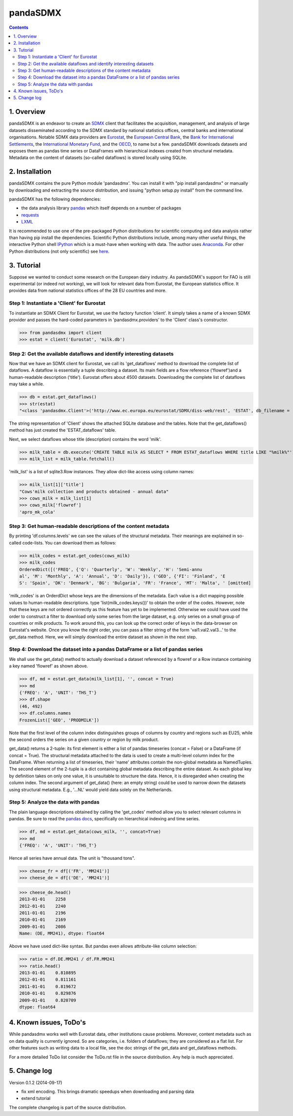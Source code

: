 =============
pandaSDMX
=============





.. contents::


1. Overview
====================
 
pandaSDMX is an endeavor to create an `SDMX <http://www.sdmx.org/>`_ 
client that facilitates the acquisition, management, and analysis of large datasets
disseminated according to the SDMX standard by national statistics offices, central banks and international organisations. Notable SDMX data providers are 
`Eurostat <https://webgate.ec.europa.eu/fpfis/mwikis/sdmx/index.php/Main_Page>`_,
the `European Central Bank <http://www.ecb.europa.eu/stats/services/sdmx/html/index.en.html>`_, 
the `Bank for International Settlements <http://www.bis.org/statistics/sdmx.htm>`_, 
the `International Monetary Fund <http://sdmxws.imf.org/IMFStatWS_SDMX2/sdmx.asmx>`_, and
the `OECD <http://stats.oecd.org/SDMXWS/sdmx.asmx>`_, 
to name but a few. pandaSDMX downloads datasets and exposes them as pandas time series or DataFrames with hierarchical indexes created from structural metadata.
Metadata on the content of datasets (so-called dataflows) is stored locally using SQLite. 
  

2. Installation
===================

pandaSDMX contains the pure Python module 'pandasdmx'. You can install it
with "pip install pandasdmx" or manually by downloading and extracting the source distribution, 
and issuing "python setup.py install" from the command line.

pandaSDMX has the following dependencies:

* the data analysis library  
  `pandas <http://pandas.pydata.org/>`_ which itself depends on a number of packages
* `requests <https://pypi.python.org/pypi/requests/>`_
* `LXML <https://pypi.python.org/pypi/lxml/>`_ 

It is recommended to use one of the pre-packaged Python distributions
for scientific computing and data analysis rather than having pip install the dependencies. 
Scientific Python distributions include, 
among many other useful things, the interactive Python shell `IPython <http://ipython.org/>`_ 
which is a must-have when working with data. The author uses 
`Anaconda <https://store.continuum.io/cshop/anaconda/>`_. 
For other Python distributions (not only scientific) see
`here <https://wiki.python.org/moin/PythonDistributions>`_.  
  
  
3. Tutorial
=============

Suppose we wanted to conduct some research on the European dairy industry. As pandaSDMX's support for FAO is still 
experimental (or indeed not working), we will look for relevant data from Eurostat, 
the European statistics office. It provides data from national statistics offices of the 28 EU countries and more. 

Step 1: Instantiate a 'Client' for Eurostat
--------------------------------------------

To instantiate an SDMX Client for Eurostat, we use the factory function 'client'. It 
simply takes a name of a known SDMX provider 
and passes the hard-coded parameters in 'pandasdmx.providers' to the 'Client' class's constructor.


>>> from pandasdmx import client
>>> estat = client('Eurostat', 'milk.db')

 
Step 2: Get the available dataflows and identify interesting datasets
-----------------------------------------------------------------------

Now that we have an SDMX client for Eurostat, we call its 'get_dataflows' method
to download the complete list of dataflows. A dataflow is essentially a tuple describing
a dataset. Its main fields are a flow reference ('flowref')and a human-readable description ('title'). 
Eurostat offers about 4500 datasets. Downloading the complete
list of dataflows may take a while.   

>>> db = estat.get_dataflows()
>>> str(estat)
"<class 'pandasdmx.Client'>('http://www.ec.europa.eu/eurostat/SDMX/diss-web/rest', 'ESTAT', db_filename = 'milk.db') Database: <sqlite3.Connection object at 0x0501A130> ['table: ESTAT_dataflows SQL: CREATE TABLE ESTAT_dataflows \\n            (id INTEGER PRIMARY KEY, agencyID text, flowref text, version text, title text); ']"

The string representation of 'Client' shows the attached SQLite database and the tables. Note
that the get_dataflows() method has just created the 'ESTAT_dataflows' table.

Next, we select dataflows whose title (description) contains the word 'milk'.

>>> milk_table = db.execute('CREATE TABLE milk AS SELECT * FROM ESTAT_dataflows WHERE title LIKE "%milk%"')
>>> milk_list = milk_table.fetchall()

'milk_list' is a list of sqlite3.Row instances. They allow dict-like access using column names:

>>> milk_list[1]['title']
"Cows'milk collection and products obtained - annual data"
>>> cows_milk = milk_list[1]
>>> cows_milk['flowref']
'apro_mk_cola'      


Step 3: Get human-readable descriptions of the content metadata
-----------------------------------------------------------------------------
    
By printing 'df.columns.levels' we can see the values of the structural metadata. Their meanings are explained
in so-called code-lists. You can download them as follows:

>>> milk_codes = estat.get_codes(cows_milk)
>>> milk_codes
OrderedDict([('FREQ', {'Q': 'Quarterly', 'W': 'Weekly', 'H': 'Semi-annu
al', 'M': 'Monthly', 'A': 'Annual', 'D': 'Daily'}), ('GEO', {'FI': 'Finland', 'E
S': 'Spain', 'DK': 'Denmark', 'BG': 'Bulgaria', 'FR': 'France', 'MT': 'Malta', ' [omitted]

'milk_codes' is an OrderdDict whose keys are the dimensions of the metadata.
Each value is a dict mapping possible values to human-readable descriptions.
type 'list(milk_codes.keys())' to obtain the order of the codes. 
However, note that these keys are
not ordered correctly as this feature has yet to be implemented. 
Otherwise we could have used the order to
construct a filter to download only some series from the large dataset, e.g. only series
on a small group of countries or milk products. To work around this, you can look up the 
correct order of keys in the data-browser on Eurostat's website. 
Once you know the right order, you can pass a filter string 
of the form 'val1.val2.val3...' 
to the get_data method. Here, we will simply download
the entire dataset as shown in the next step.


Step 4: Download the dataset into a pandas DataFrame or a list of pandas series
-------------------------------------------------------------------------------

We shall use the get_data() method to actually download a dataset referenced by a flowref or a Row instance
containing a key named 'flowref' as shown above. 


>>> df, md = estat.get_data(milk_list[1], '', concat = True)
>>> md
{'FREQ': 'A', 'UNIT': 'THS_T'}
>>> df.shape
(46, 492)
>>> df.columns.names
FrozenList(['GEO', 'PRODMILK'])

Note that the first level of the column index distinguishes groups of columns by country and regions such as EU25, while the
second orders the series on a given country or region by milk product. 

get_data() returns
a 2-tuple: its first element is either a list of pandas timeseries 
(concat = False) or a DataFrame (if concat = True). The structural metadata
attached to the data is used to create a 
multi-level column index for the DataFrame. 
When returning a list of timeseries, their 'name' attributes contain the non-global metadata as
NamedTuples.
The second element of the 2-tuple is a dict
containing global metadata describing the entire dataset. As each global key by definition takes on only one value,
it is unsuitable to structure the data. Hence, it is disregarded when creating the column index.
The second argument of get_data() (here: an empty string) could be used to narrow down the datasets using structural
metadata. E.g., '...NL' would yield data solely on the Netherlands. 
     

Step 5: Analyze the data with pandas
----------------------------------------------
  
The plain language descriptions obtained by calling the 'get_codes' method 
allow you to select relevant columns in pandas. Be sure to read the
`pandas docs <http://pandas.pydata.org/pandas-docs/stable/>`_, specifically on 
hierarchical indexing and time series.
  
>>> df, md = estat.get_data(cows_milk, '', concat=True)
>>> md 
{'FREQ': 'A', 'UNIT': 'THS_T'}

Hence all series have annual data. The unit is "thousand tons".

>>> cheese_fr = df[('FR', 'MM241')]
>>> cheese_de = df[('DE', 'MM241')]

>>> cheese_de.head()
2013-01-01    2258
2012-01-01    2240
2011-01-01    2196
2010-01-01    2169
2009-01-01    2086
Name: (DE, MM241), dtype: float64

Above we have used dict-like syntax. But pandas even allows attribute-like column selection:
    
>>> ratio = df.DE.MM241 / df.FR.MM241
>>> ratio.head()
2013-01-01    0.810895
2012-01-01    0.811161
2011-01-01    0.819672
2010-01-01    0.829876
2009-01-01    0.820709
dtype: float64


4. Known issues, ToDo's
====================================== 
  
While pandasdmx works well with Eurostat data, other institutions cause problems. Moreover, content metadata
such as on data quality is currently ignored. So are categories, i.e. folders of dataflows; they are considered as a flat list. 
For other features such as writing data to a local file, see the doc strings of the get_data and get_dataflows methods. 
 
For a more detailed ToDo list consider the ToDo.rst file in the source distribution. Any help is much appreciated. 
  
  
5. Change log
========================

Version 0.1.2 (2014-09-17)

* fix xml encoding. This brings dramatic speedups when downloading and parsing data
* extend tutorial

The complete changelog is part of the source distribution.
